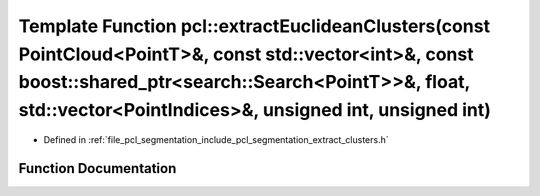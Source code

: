 .. _exhale_function_group__segmentation_1ga2d5210b6321d7295d1b671cc185eac2f:

Template Function pcl::extractEuclideanClusters(const PointCloud<PointT>&, const std::vector<int>&, const boost::shared_ptr<search::Search<PointT>>&, float, std::vector<PointIndices>&, unsigned int, unsigned int)
====================================================================================================================================================================================================================

- Defined in :ref:`file_pcl_segmentation_include_pcl_segmentation_extract_clusters.h`


Function Documentation
----------------------


.. doxygenfunction:: pcl::extractEuclideanClusters(const PointCloud<PointT>&, const std::vector<int>&, const boost::shared_ptr<search::Search<PointT>>&, float, std::vector<PointIndices>&, unsigned int, unsigned int)
